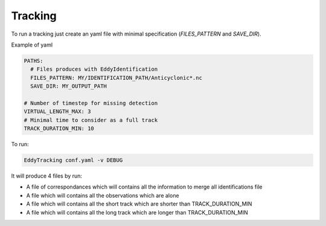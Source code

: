 ========
Tracking
========

To run a tracking just create an yaml file with minimal specification (*FILES_PATTERN* and *SAVE_DIR*).

Example of yaml

.. code-block:: yaml

    PATHS:
      # Files produces with EddyIdentification
      FILES_PATTERN: MY/IDENTIFICATION_PATH/Anticyclonic*.nc
      SAVE_DIR: MY_OUTPUT_PATH

    # Number of timestep for missing detection
    VIRTUAL_LENGTH_MAX: 3
    # Minimal time to consider as a full track
    TRACK_DURATION_MIN: 10

To run:

.. code-block:: bash

    EddyTracking conf.yaml -v DEBUG


It will produce 4 files by run:

- A file of correspondances which will contains all the information to merge all identifications file
- A file which will contains all the observations which are alone
- A file which will contains all the short track which are shorter than TRACK_DURATION_MIN
- A file which will contains all the long track which are longer than TRACK_DURATION_MIN
